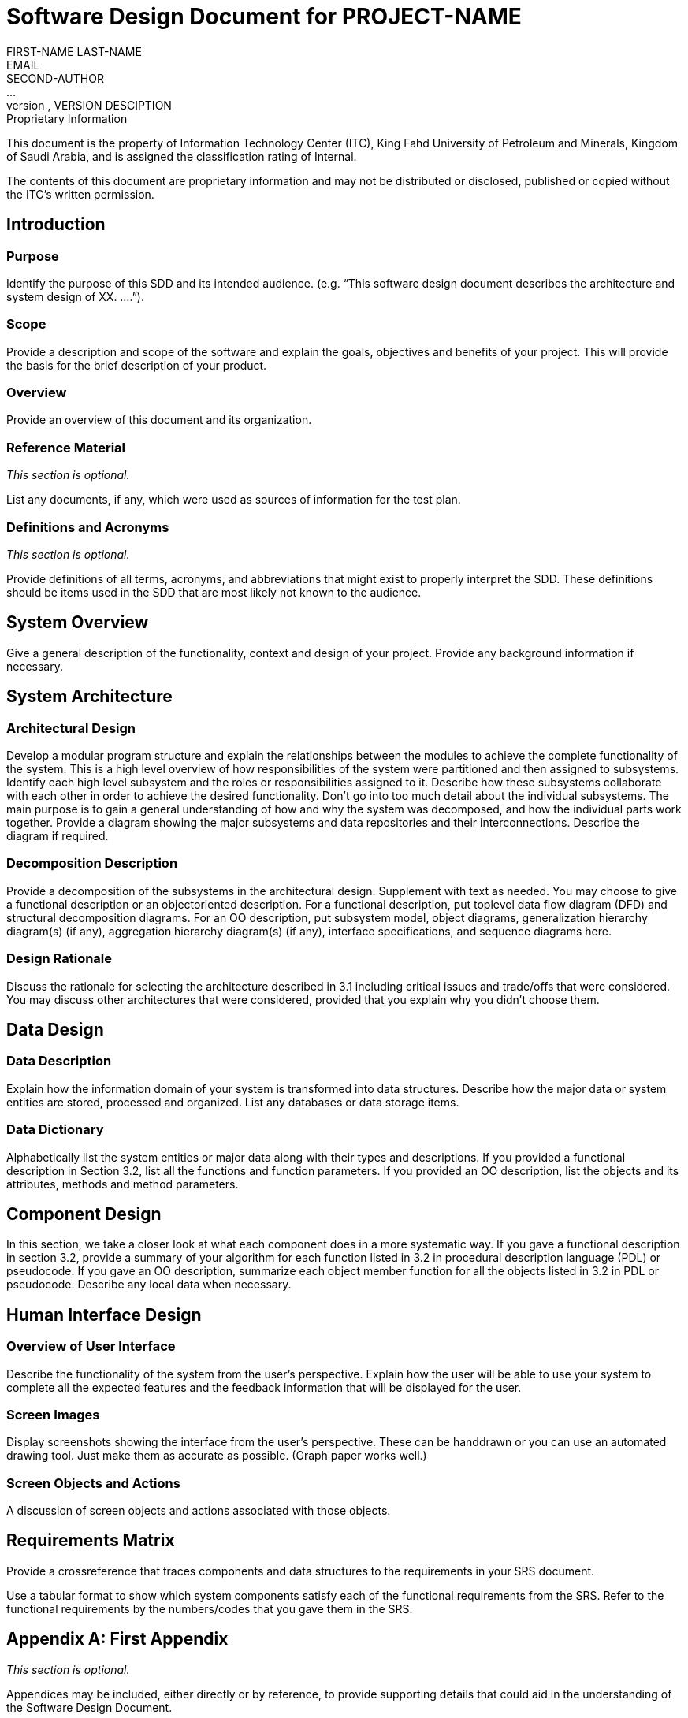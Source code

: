 = Software Design Document for PROJECT-NAME
FIRST-NAME LAST-NAME <EMAIL>; SECOND-AUTHOR; ...
VERSION, DATE, VERSION DESCIPTION

.Proprietary Information

This document is the property of Information Technology Center (ITC),
King Fahd University of Petroleum and Minerals, Kingdom of Saudi
Arabia, and is assigned the classification rating of Internal.

The contents of this document are proprietary information and may not
be distributed or disclosed, published or copied without the ITC's
written permission.

== Introduction

=== Purpose

Identify the purpose of this SDD and its intended
audience. (e.g. “This software design document describes the
architecture and system design of XX. ....”).

=== Scope

Provide a description and scope of the software and explain the goals,
objectives and benefits of your project. This will provide the basis
for the brief description of your product.

=== Overview

Provide an overview of this document and its organization.

=== Reference Material

_This section is optional._

List any documents, if any, which were used as sources of information
for the test plan.

=== Definitions and Acronyms

_This section is optional._

Provide definitions of all terms, acronyms, and abbreviations that
might exist to properly interpret the SDD. These definitions should be
items used in the SDD that are most likely not known to the audience.


== System Overview

Give a general description of the functionality, context and design of
your project. Provide any background information if necessary.


== System Architecture

=== Architectural Design

Develop a modular program structure and explain the relationships
between the modules to achieve the complete functionality of the
system. This is a high level overview of how responsibilities of the
system were partitioned and then assigned to subsystems. Identify each
high level subsystem and the roles or responsibilities assigned to
it. Describe how these subsystems collaborate with each other in order
to achieve the desired functionality. Don’t go into too much detail
about the individual subsystems. The main purpose is to gain a general
understanding of how and why the system was decomposed, and how the
individual parts work together. Provide a diagram showing the major
subsystems and data repositories and their interconnections. Describe
the diagram if required.

=== Decomposition Description

Provide a decomposition of the subsystems in the architectural
design. Supplement with text as needed. You may choose to give a
functional description or an object­oriented description. For a
functional description, put top­level data flow diagram (DFD) and
structural decomposition diagrams. For an OO description, put
subsystem model, object diagrams, generalization hierarchy diagram(s)
(if any), aggregation hierarchy diagram(s) (if any), interface
specifications, and sequence diagrams here.

=== Design Rationale

Discuss the rationale for selecting the architecture described in 3.1
including critical issues and trade/offs that were considered. You may
discuss other architectures that were considered, provided that you
explain why you didn’t choose them.


== Data Design

===  Data Description

Explain how the information domain of your system is transformed into
data structures. Describe how the major data or system entities are
stored, processed and organized. List any databases or data storage
items.

===  Data Dictionary

Alphabetically list the system entities or major data along with their
types and descriptions. If you provided a functional description in
Section 3.2, list all the functions and function parameters. If you
provided an OO description, list the objects and its attributes,
methods and method parameters.


== Component Design

In this section, we take a closer look at what each component does in
a more systematic way. If you gave a functional description in section
3.2, provide a summary of your algorithm for each function listed in
3.2 in procedural description language (PDL) or pseudocode. If you
gave an OO description, summarize each object member function for all
the objects listed in 3.2 in PDL or pseudocode. Describe any local
data when necessary.


== Human Interface Design

=== Overview of User Interface

Describe the functionality of the system from the user’s
perspective. Explain how the user will be able to use your system to
complete all the expected features and the feedback information that
will be displayed for the user.

=== Screen Images

Display screenshots showing the interface from the user’s
perspective. These can be hand­drawn or you can use an automated
drawing tool. Just make them as accurate as possible. (Graph paper
works well.)

=== Screen Objects and Actions

A discussion of screen objects and actions associated with those
objects.


== Requirements Matrix

Provide a cross­reference that traces components and data structures
to the requirements in your SRS document.

Use a tabular format to show which system components satisfy each of
the functional requirements from the SRS. Refer to the functional
requirements by the numbers/codes that you gave them in the SRS.

[appendix]
== First Appendix

_This section is optional._

Appendices may be included, either directly or by reference, to
provide supporting details that could aid in the understanding of the
Software Design Document.


Source: http://www.atilim.edu.tr/~dmishra/se112/sdd_template.pdf
